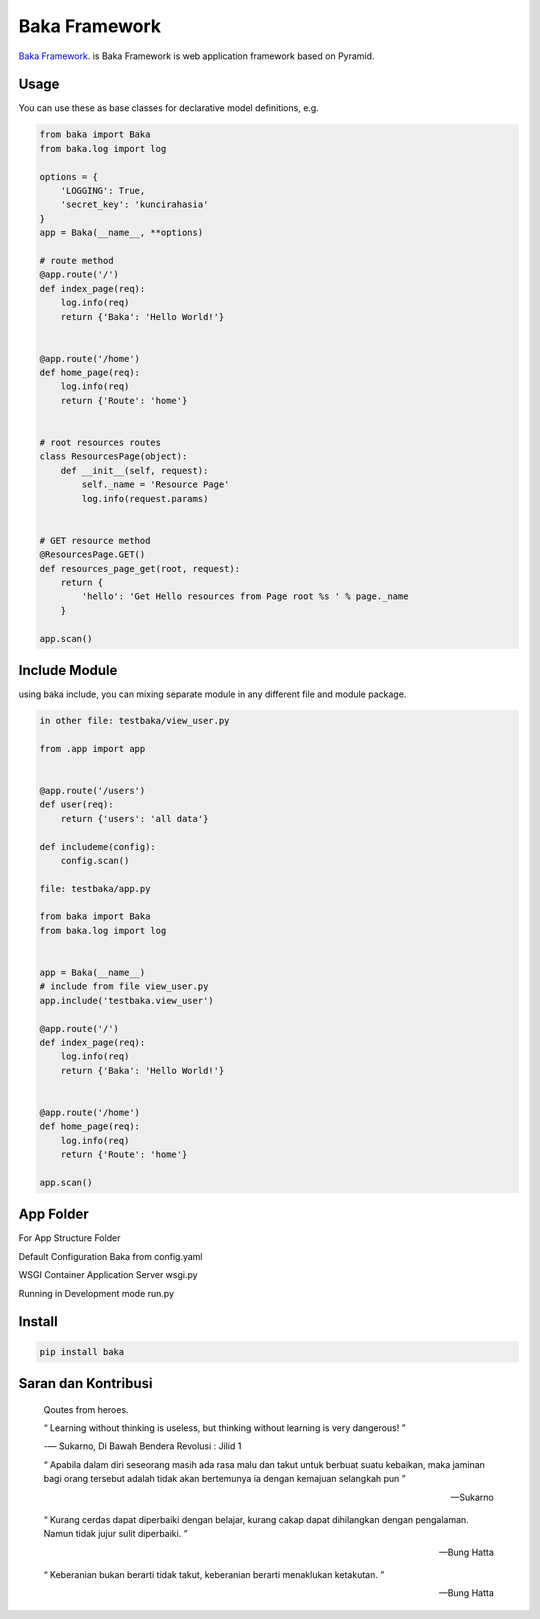 Baka Framework
==============

`Baka Framework <https://github.com/baka-framework/baka>`_. is Baka Framework is web application framework based on Pyramid.


Usage
-----

You can use these as base classes for declarative model definitions, e.g.

.. code:: python

    from baka import Baka
    from baka.log import log

    options = {
        'LOGGING': True,
        'secret_key': 'kuncirahasia'
    }
    app = Baka(__name__, **options)

    # route method
    @app.route('/')
    def index_page(req):
        log.info(req)
        return {'Baka': 'Hello World!'}


    @app.route('/home')
    def home_page(req):
        log.info(req)
        return {'Route': 'home'}


    # root resources routes
    class ResourcesPage(object):
        def __init__(self, request):
            self._name = 'Resource Page'
            log.info(request.params)


    # GET resource method
    @ResourcesPage.GET()
    def resources_page_get(root, request):
        return {
            'hello': 'Get Hello resources from Page root %s ' % page._name
        }

    app.scan()



Include Module
--------------

using baka include, you can mixing separate module in any different file and module package.

.. code:: python

    in other file: testbaka/view_user.py

    from .app import app


    @app.route('/users')
    def user(req):
        return {'users': 'all data'}

    def includeme(config):
        config.scan()

    file: testbaka/app.py

    from baka import Baka
    from baka.log import log


    app = Baka(__name__)
    # include from file view_user.py
    app.include('testbaka.view_user')

    @app.route('/')
    def index_page(req):
        log.info(req)
        return {'Baka': 'Hello World!'}


    @app.route('/home')
    def home_page(req):
        log.info(req)
        return {'Route': 'home'}

    app.scan()


App Folder
---------

For App Structure Folder

.. code::
    - root
        - package (AppBaka)
            - config
                - config.yaml # use for baka default configuration
            - __init__.py # the code goes in here
            - wsgi.py # for running in wsgi container e.g gunicorn
        - run.py # running development server


Default Configuration Baka from config.yaml

.. code:: yaml
    package: AppBaka # mandatory for root package
    version: 0.1.0 # optional
    baka:
        debug_all: True # mandatory for debug environment
        meta:
            version: 0.1.0 # mandatory for json response version


WSGI Container Application Server wsgi.py

.. code:: python
    # -*- coding: utf-8 -*-
    """
        WSGI Application Server
        ~~~~~~~~~

        :author: nanang.jobs@gmail.com
        :copyright: (c) 2017 by Nanang Suryadi.
        :license: BSD, see LICENSE for more details.

        wsgi.py
    """
    from . import app

    application = app


Running in Development mode run.py

.. code::
    # -*- coding: utf-8 -*-
    """

        ~~~~~~~~~

        :author: nanang.jobs@gmail.com
        :copyright: (c) 2017 by Nanang Suryadi.
        :license: BSD, see LICENSE for more details.

        run.py.py
    """
    from . import app

    app.run(use_reloader=True)


Install
-------

.. code:: python

    pip install baka


Saran dan Kontribusi
--------------------

    Qoutes from heroes.

    “ Learning without thinking is useless, but thinking without learning is very dangerous! ”

    -― Sukarno, Di Bawah Bendera Revolusi : Jilid 1

    “ Apabila dalam diri seseorang masih ada rasa malu dan takut untuk berbuat suatu kebaikan, maka jaminan bagi orang tersebut adalah tidak akan bertemunya ia dengan kemajuan selangkah pun ”

    -- Sukarno

    “ Kurang cerdas dapat diperbaiki dengan belajar, kurang cakap dapat dihilangkan dengan pengalaman. Namun tidak jujur sulit diperbaiki. ”

    -- Bung Hatta

    “ Keberanian bukan berarti tidak takut, keberanian berarti menaklukan ketakutan. ”

    -- Bung Hatta
